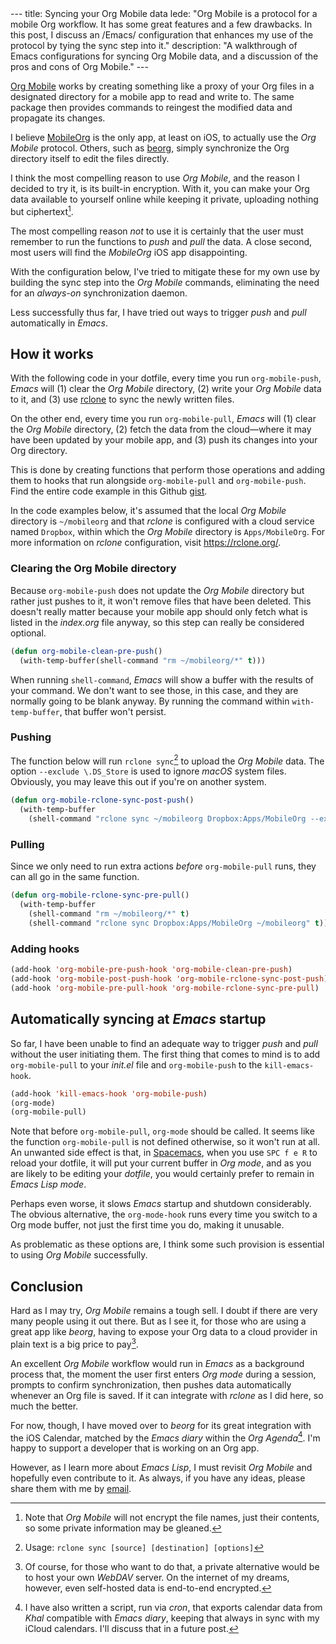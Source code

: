 #+BEGIN_HTML
---
title: Syncing your Org Mobile data
lede:
  "Org Mobile is a protocol for a mobile Org workflow. It has some great features and a few drawbacks. In this post, I discuss an /Emacs/ configuration that enhances my use of the protocol by tying the sync step into it."
description:
  "A walkthrough of Emacs configurations for syncing Org Mobile data, and a discussion of the pros and cons of Org Mobile."
---
#+END_HTML

[[https://orgmode.org/org.html#Org-Mobile][Org Mobile]] works by creating something like a proxy of your Org files in a designated directory for a mobile app to read and write to.
The same package then provides commands to reingest the modified data and propagate its changes.

I believe [[https://mobileorg.github.io][MobileOrg]] is the only app, at least on iOS, to actually use the /Org Mobile/ protocol.
Others, such as [[https://beorgapp.com/][beorg]], simply synchronize the Org directory itself to edit the files directly.

I think the most compelling reason to use /Org Mobile/, and the reason I decided to try it, is its built-in encryption.
With it, you can make your Org data available to yourself online while keeping it private, uploading nothing but ciphertext[fn:encryption].

The most compelling reason /not/ to use it is certainly that the user must remember to run the functions to /push/ and /pull/ the data.
A close second, most users will find the /MobileOrg/ iOS app disappointing.

With the configuration below, I've tried to mitigate these for my own use by building the sync step into the /Org Mobile/ commands, eliminating the need for an /always-on/ synchronization daemon.

Less successfully thus far, I have tried out ways to trigger /push/ and /pull/ automatically in /Emacs/.

[fn:encryption] Note that /Org Mobile/ will not encrypt the file names, just their contents, so some private information may be gleaned.
** How it works
With the following code in your dotfile, every time you run ~org-mobile-push~, /Emacs/ will (1) clear the /Org Mobile/ directory, (2) write your /Org Mobile/ data to it, and (3) use [[https://rclone.org][rclone]] to sync the newly written files.

On the other end, every time you run ~org-mobile-pull~, /Emacs/ will (1) clear the /Org Mobile/ directory, (2) fetch the data from the cloud---where it may have been updated by your mobile app, and (3) push its changes into your Org directory.

This is done by creating functions that perform those operations and adding them to hooks that run alongside ~org-mobile-pull~ and ~org-mobile-push~.
Find the entire code example in this Github [[https://gist.github.com/tgdnt/f10ef466a3a6ba24cfc39bce23b59b88][gist]].

#+BEGIN_HTML
<aside>
#+END_HTML
In the code examples below, it's assumed that the local /Org Mobile/ directory is ~~/mobileorg~ and that /rclone/ is configured with a cloud service named ~Dropbox~, within which the /Org Mobile/ directory is ~Apps/MobileOrg~.
For more information on /rclone/ configuration, visit [[https://rclone.org/][https://rclone.org/]].
#+BEGIN_HTML
</aside>
#+END_HTML


*** Clearing the Org Mobile directory
Because ~org-mobile-push~ does not update the /Org Mobile/ directory but rather just pushes to it, it won't remove files that have been deleted.
This doesn't really matter because your mobile app should only fetch what is listed in the /index.org/ file anyway, so this step can really be considered optional.

#+BEGIN_SRC emacs-lisp
(defun org-mobile-clean-pre-push()
  (with-temp-buffer(shell-command "rm ~/mobileorg/*" t)))
#+END_SRC

When running ~shell-command~, /Emacs/ will show a buffer with the results of your command.
We don't want to see those, in this case, and they are normally going to be blank anyway. By running the command within ~with-temp-buffer~, that buffer won't persist.
*** Pushing
The function below will run ~rclone sync~[fn:rcloneusage] to upload the /Org Mobile/ data.
The option ~--exclude \.DS_Store~ is used to ignore /macOS/ system files.
Obviously, you may leave this out if you're on another system.

#+BEGIN_SRC emacs-lisp
(defun org-mobile-rclone-sync-post-push()
  (with-temp-buffer
    (shell-command "rclone sync ~/mobileorg Dropbox:Apps/MobileOrg --exclude \.DS_Store" t)))
#+END_SRC

[fn:rcloneusage] Usage: ~rclone sync [source] [destination] [options]~
*** Pulling
Since we only need to run extra actions /before/ ~org-mobile-pull~ runs, they can all go in the same function.

#+BEGIN_SRC emacs-lisp
(defun org-mobile-rclone-sync-pre-pull()
  (with-temp-buffer
    (shell-command "rm ~/mobileorg/*" t)
    (shell-command "rclone sync Dropbox:Apps/MobileOrg ~/mobileorg" t)))
#+END_SRC

*** Adding hooks
#+BEGIN_SRC emacs-lisp
(add-hook 'org-mobile-pre-push-hook 'org-mobile-clean-pre-push)
(add-hook 'org-mobile-post-push-hook 'org-mobile-rclone-sync-post-push)
(add-hook 'org-mobile-pre-pull-hook 'org-mobile-rclone-sync-pre-pull)
#+END_SRC

** Automatically syncing at /Emacs/ startup
So far, I have been unable to find an adequate way to trigger /push/ and /pull/ without the user initiating them.
The first thing that comes to mind is to add ~org-mobile-pull~ to your /init.el/ file and ~org-mobile-push~ to the ~kill-emacs-hook~.

#+BEGIN_SRC emacs-lisp
(add-hook 'kill-emacs-hook 'org-mobile-push)
(org-mode)
(org-mobile-pull)
#+END_SRC

Note that before ~org-mobile-pull~, ~org-mode~ should be called.
It seems like the function ~org-mobile-pull~ is not defined otherwise, so it won't run at all.
An unwanted side effect is that, in [[http://spacemacs.org/][Spacemacs]], when you use ~SPC f e R~ to reload your dotfile, it will put your current buffer in /Org mode/, and as you are likely to be editing your /dotfile/, you would certainly prefer to remain in /Emacs Lisp mode/.

Perhaps even worse, it slows /Emacs/ startup and shutdown considerably.
The obvious alternative, the ~org-mode-hook~ runs every time you switch to a Org mode buffer, not just the first time you do, making it unusable.

As problematic as these options are, I think some such provision is essential to using /Org Mobile/ successfully.
** Conclusion
Hard as I may try, /Org Mobile/ remains a tough sell.
I doubt if there are very many people using it out there.
But as I see it, for those who are using a great app like /beorg/, having to expose your Org data to a cloud provider in plain text is a big price to pay[fn:selfhost].

An excellent /Org Mobile/ workflow would run in /Emacs/ as a background process that, the moment the user first enters /Org mode/ during a session, prompts to confirm synchronization, then pushes data automatically whenever an Org file is saved.
If it can integrate with /rclone/ as I did here, so much the better.

For now, though, I have moved over to /beorg/ for its great integration with the iOS Calendar, matched by the /Emacs diary/ within the /Org Agenda/[fn:diary].
I'm happy to support a developer that is working on an Org app.

However, as I learn more about /Emacs Lisp/, I must revisit /Org Mobile/ and hopefully even contribute to it.
As always, if you have any ideas, please share them with me by [[mailto:tiago@tgdnt.com?subject=Org Mobile Sync][email]].

[fn:selfhost] Of course, for those who want to do that, a private alternative would be to host your own /WebDAV/ server. On the internet of my dreams, however, even self-hosted data is end-to-end encrypted.
[fn:diary] I have also written a script, run via /cron/, that exports calendar data from /Khal/ compatible with /Emacs diary/, keeping that always in sync with my iCloud calendars. I'll discuss that in a future post.
